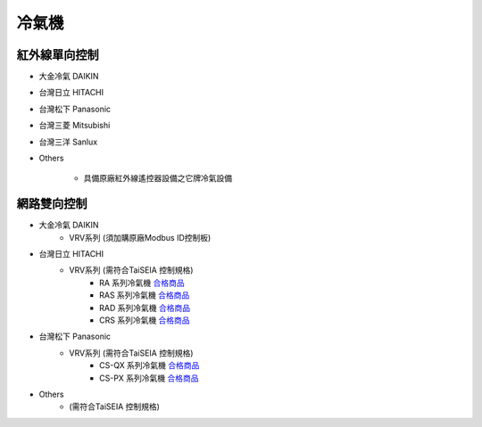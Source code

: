 .. _airconditioner:

======
冷氣機
======

-------------
紅外線單向控制
-------------

* 大金冷氣 DAIKIN

* 台灣日立 HITACHI

* 台灣松下 Panasonic

* 台灣三菱 Mitsubishi

* 台灣三洋 Sanlux

* Others

   * 具備原廠紅外線遙控器設備之它牌冷氣設備

-----------
網路雙向控制 
-----------

* 大金冷氣 DAIKIN
   * VRV系列 (須加購原廠Modbus ID控制板)
   
* 台灣日立 HITACHI
   * VRV系列 (需符合TaiSEIA 控制規格)
      * RA 系列冷氣機 合格商品_
      * RAS 系列冷氣機 合格商品_
      * RAD 系列冷氣機 合格商品_
      * CRS 系列冷氣機 合格商品_
      
* 台灣松下 Panasonic
   * VRV系列 (需符合TaiSEIA 控制規格)
      * CS-QX 系列冷氣機 合格商品_
      * CS-PX 系列冷氣機 合格商品_
* Others
   * (需符合TaiSEIA 控制規格)


.. _合格商品: https://github.com/FLHCoLtd/supportedAccessories/raw/3ae976678fe290435b93c19d9d3efc1731920728/assets/taiseia_cert-2021-05-04.pdf



